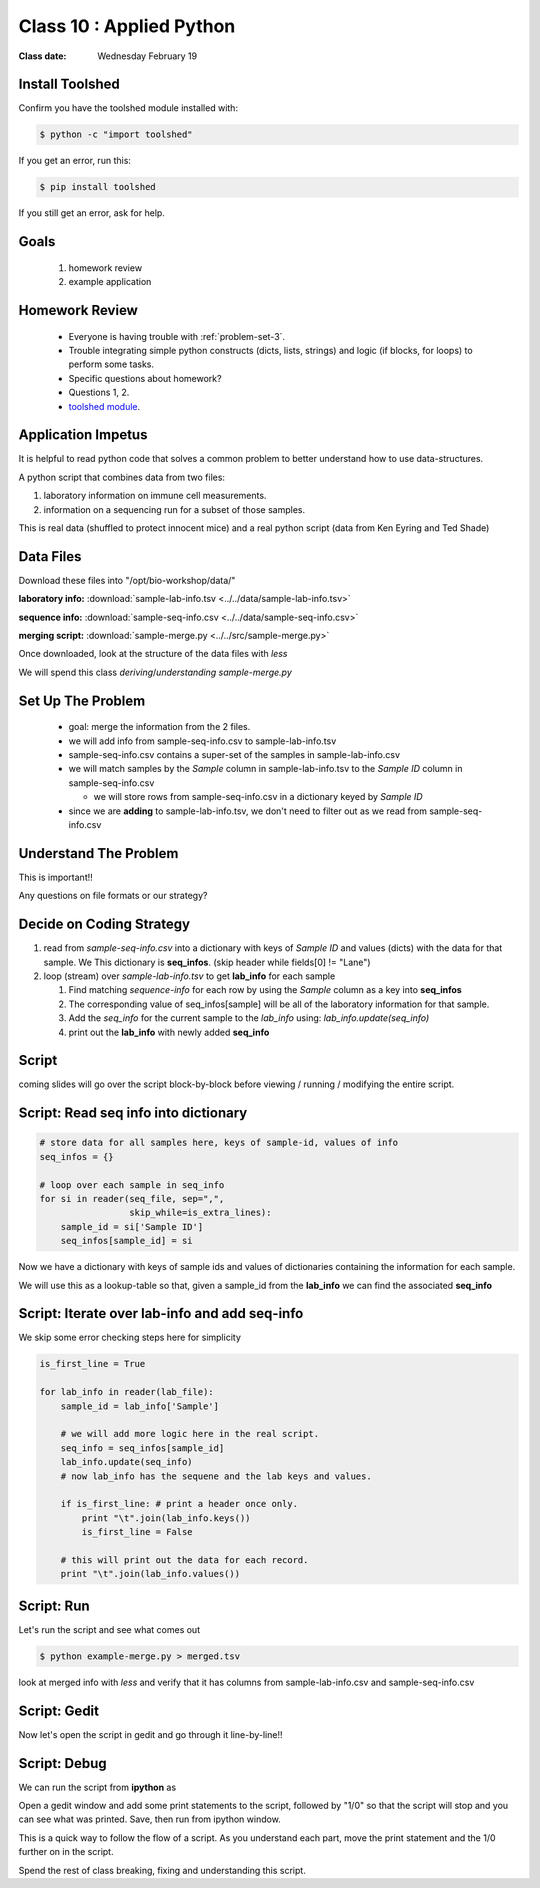 *************************
Class 10 : Applied Python 
*************************

:Class date: Wednesday February 19

Install Toolshed
================

Confirm you have the toolshed module installed with:

.. code-block:: bash

    $ python -c "import toolshed"

If you get an error, run this:

.. code-block:: bash

    $ pip install toolshed

If you still get an error, ask for help.

Goals
=====

 #. homework review
 #. example application

Homework Review
===============

 + Everyone is having trouble with :ref:`problem-set-3`.

 + Trouble integrating simple python constructs (dicts, lists, strings) and
   logic (if blocks, for loops) to perform some tasks.

 + Specific questions about homework?

 + Questions 1, 2.

 + `toolshed module <https://pypi.python.org/pypi/toolshed>`_.

Application Impetus
===================

It is helpful to read python code that solves a common problem to
better understand how to use data-structures.

A python script that combines data from two files:

#. laboratory information on immune cell measurements.
#. information on a sequencing run for a subset of those samples.

This is real data (shuffled to protect innocent mice) and a real python script
(data from Ken Eyring and Ted Shade)

Data Files
==========

Download these files into "/opt/bio-workshop/data/"

**laboratory info:** :download:`sample-lab-info.tsv <../../data/sample-lab-info.tsv>`

**sequence info:** :download:`sample-seq-info.csv <../../data/sample-seq-info.csv>`

**merging script:** :download:`sample-merge.py <../../src/sample-merge.py>`

Once downloaded, look at the structure of the data files with `less`

We will spend this class *deriving*/*understanding* `sample-merge.py`

Set Up The Problem
==================

 + goal: merge the information from the 2 files.

 + we will add info from sample-seq-info.csv to sample-lab-info.tsv

 + sample-seq-info.csv contains a super-set of the samples in
   sample-lab-info.csv

 + we will match samples by the `Sample` column in sample-lab-info.tsv to
   the `Sample ID` column in sample-seq-info.csv

   * we will store rows from sample-seq-info.csv in a dictionary keyed by
     `Sample ID`

 + since we are **adding** to sample-lab-info.tsv, we don't need to filter
   out as we read from sample-seq-info.csv

Understand The Problem
======================

This is important!!

Any questions on file formats or our strategy?

Decide on Coding Strategy
=========================

#. read from `sample-seq-info.csv` into a dictionary with
   keys of `Sample ID` and values (dicts) with the data for that sample. We
   This dictionary is **seq_infos**. (skip header while fields[0] != "Lane")

#. loop (stream) over `sample-lab-info.tsv` to get **lab_info**
   for each sample

   #. Find matching *sequence-info* for each row by using the `Sample` column as a
      key into **seq_infos**

   #. The corresponding value of seq_infos[sample] will be all of the laboratory
      information for that sample.

   #. Add the *seq_info* for the current sample to the *lab_info* using: 
      `lab_info.update(seq_info)`

   #. print out the **lab_info** with newly added **seq_info**

Script
======

coming slides will go over the script block-by-block before viewing / 
running / modifying the entire script.

Script: Read seq info into dictionary
=====================================

.. code-block:: python

    # store data for all samples here, keys of sample-id, values of info
    seq_infos = {}

    # loop over each sample in seq_info
    for si in reader(seq_file, sep=",",
                     skip_while=is_extra_lines):
        sample_id = si['Sample ID']
        seq_infos[sample_id] = si

Now we have a dictionary with keys of sample ids and values of 
dictionaries containing the information for each sample.

We will use this as a lookup-table so that, given a sample_id from the
**lab_info** we can find the associated **seq_info**

Script: Iterate over lab-info and add seq-info
==============================================

We skip some error checking steps here for simplicity

.. code-block:: python

    is_first_line = True

    for lab_info in reader(lab_file):
        sample_id = lab_info['Sample']

        # we will add more logic here in the real script.
        seq_info = seq_infos[sample_id]
        lab_info.update(seq_info)
        # now lab_info has the sequene and the lab keys and values.

        if is_first_line: # print a header once only.
            print "\t".join(lab_info.keys())
            is_first_line = False

        # this will print out the data for each record.
        print "\t".join(lab_info.values())

Script: Run
===========

Let's run the script and see what comes out

.. code-block:: bash

    $ python example-merge.py > merged.tsv

look at merged info with `less` and verify that it has columns from
sample-lab-info.csv and sample-seq-info.csv


Script: Gedit
=============

Now let's open the script in gedit and go through it line-by-line!!

Script: Debug
=============

We can run the script from **ipython** as

.. ipython:: 

    In [1]: %run sample-merge.py

Open a gedit window and add some print statements to the script, followed by
"1/0" so that the script will stop and you can see what was printed. Save, then
run from ipython window.

This is a quick way to follow the flow of a script. As you understand each part,
move the print statement and the 1/0 further on in the script.
 
Spend the rest of class breaking, fixing and understanding this script.

.. raw:: pdf

    PageBreak
